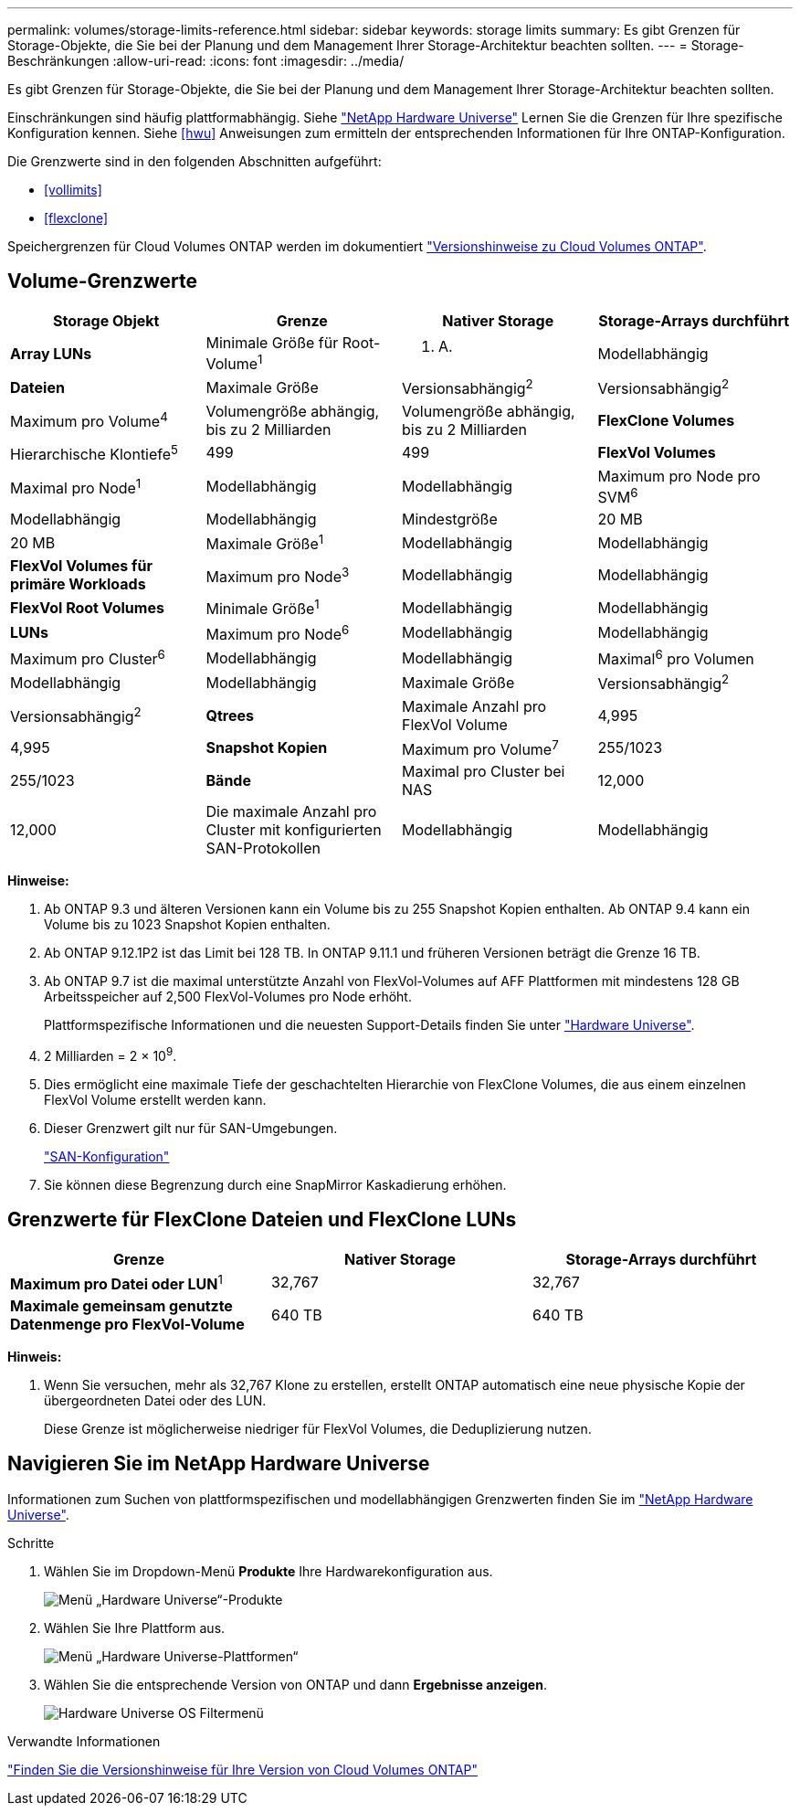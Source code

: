 ---
permalink: volumes/storage-limits-reference.html 
sidebar: sidebar 
keywords: storage limits 
summary: Es gibt Grenzen für Storage-Objekte, die Sie bei der Planung und dem Management Ihrer Storage-Architektur beachten sollten. 
---
= Storage-Beschränkungen
:allow-uri-read: 
:icons: font
:imagesdir: ../media/


[role="lead"]
Es gibt Grenzen für Storage-Objekte, die Sie bei der Planung und dem Management Ihrer Storage-Architektur beachten sollten.

Einschränkungen sind häufig plattformabhängig. Siehe link:https://hwu.netapp.com/["NetApp Hardware Universe"^] Lernen Sie die Grenzen für Ihre spezifische Konfiguration kennen. Siehe <<hwu>> Anweisungen zum ermitteln der entsprechenden Informationen für Ihre ONTAP-Konfiguration.

Die Grenzwerte sind in den folgenden Abschnitten aufgeführt:

* <<vollimits>>
* <<flexclone>>


Speichergrenzen für Cloud Volumes ONTAP werden im dokumentiert link:https://docs.netapp.com/us-en/cloud-volumes-ontap/["Versionshinweise zu Cloud Volumes ONTAP"^].



== Volume-Grenzwerte

[cols="4*"]
|===
| Storage Objekt | Grenze | Nativer Storage | Storage-Arrays durchführt 


 a| 
*Array LUNs*
 a| 
Minimale Größe für Root-Volume^1^
 a| 
K. A.
 a| 
Modellabhängig



 a| 
*Dateien*
 a| 
Maximale Größe
 a| 
Versionsabhängig^2^
 a| 
Versionsabhängig^2^



 a| 
Maximum pro Volume^4^
 a| 
Volumengröße abhängig, bis zu 2 Milliarden
 a| 
Volumengröße abhängig, bis zu 2 Milliarden



 a| 
*FlexClone Volumes*
 a| 
Hierarchische Klontiefe^5^
 a| 
499
 a| 
499



 a| 
*FlexVol Volumes*
 a| 
Maximal pro Node^1^
 a| 
Modellabhängig
 a| 
Modellabhängig



 a| 
Maximum pro Node pro SVM^6^
 a| 
Modellabhängig
 a| 
Modellabhängig



 a| 
Mindestgröße
 a| 
20 MB
 a| 
20 MB



 a| 
Maximale Größe^1^
 a| 
Modellabhängig
 a| 
Modellabhängig



 a| 
*FlexVol Volumes für primäre Workloads*
 a| 
Maximum pro Node^3^
 a| 
Modellabhängig
 a| 
Modellabhängig



 a| 
*FlexVol Root Volumes*
 a| 
Minimale Größe^1^
 a| 
Modellabhängig
 a| 
Modellabhängig



 a| 
*LUNs*
 a| 
Maximum pro Node^6^
 a| 
Modellabhängig
 a| 
Modellabhängig



 a| 
Maximum pro Cluster^6^
 a| 
Modellabhängig
 a| 
Modellabhängig



 a| 
Maximal^6^ pro Volumen
 a| 
Modellabhängig
 a| 
Modellabhängig



 a| 
Maximale Größe
 a| 
Versionsabhängig^2^
 a| 
Versionsabhängig^2^



 a| 
*Qtrees*
 a| 
Maximale Anzahl pro FlexVol Volume
 a| 
4,995
 a| 
4,995



 a| 
*Snapshot Kopien*
 a| 
Maximum pro Volume^7^
 a| 
255/1023
 a| 
255/1023



 a| 
*Bände*
 a| 
Maximal pro Cluster bei NAS
 a| 
12,000
 a| 
12,000



 a| 
Die maximale Anzahl pro Cluster mit konfigurierten SAN-Protokollen
 a| 
Modellabhängig
 a| 
Modellabhängig

|===
*Hinweise:*

. Ab ONTAP 9.3 und älteren Versionen kann ein Volume bis zu 255 Snapshot Kopien enthalten. Ab ONTAP 9.4 kann ein Volume bis zu 1023 Snapshot Kopien enthalten.
. Ab ONTAP 9.12.1P2 ist das Limit bei 128 TB. In ONTAP 9.11.1 und früheren Versionen beträgt die Grenze 16 TB.
. Ab ONTAP 9.7 ist die maximal unterstützte Anzahl von FlexVol-Volumes auf AFF Plattformen mit mindestens 128 GB Arbeitsspeicher auf 2,500 FlexVol-Volumes pro Node erhöht.
+
Plattformspezifische Informationen und die neuesten Support-Details finden Sie unter https://hwu.netapp.com/["Hardware Universe"^].

. 2 Milliarden = 2 × 10^9^.
. Dies ermöglicht eine maximale Tiefe der geschachtelten Hierarchie von FlexClone Volumes, die aus einem einzelnen FlexVol Volume erstellt werden kann.
. Dieser Grenzwert gilt nur für SAN-Umgebungen.
+
link:../san-config/index.html["SAN-Konfiguration"]

. Sie können diese Begrenzung durch eine SnapMirror Kaskadierung erhöhen.




== Grenzwerte für FlexClone Dateien und FlexClone LUNs

[cols="3*"]
|===
| Grenze | Nativer Storage | Storage-Arrays durchführt 


 a| 
**Maximum pro Datei oder LUN**^1^
 a| 
32,767
 a| 
32,767



 a| 
*Maximale gemeinsam genutzte Datenmenge pro FlexVol-Volume*
 a| 
640 TB
 a| 
640 TB

|===
*Hinweis:*

. Wenn Sie versuchen, mehr als 32,767 Klone zu erstellen, erstellt ONTAP automatisch eine neue physische Kopie der übergeordneten Datei oder des LUN.
+
Diese Grenze ist möglicherweise niedriger für FlexVol Volumes, die Deduplizierung nutzen.





== Navigieren Sie im NetApp Hardware Universe

Informationen zum Suchen von plattformspezifischen und modellabhängigen Grenzwerten finden Sie im link:https://hwu.netapp.com/["NetApp Hardware Universe"^].

.Schritte
. Wählen Sie im Dropdown-Menü **Produkte** Ihre Hardwarekonfiguration aus.
+
image::../media/hardware-universe-products.png[Menü „Hardware Universe“-Produkte]

. Wählen Sie Ihre Plattform aus.
+
image::../media/hardware-universe-platforms.png[Menü „Hardware Universe-Plattformen“]

. Wählen Sie die entsprechende Version von ONTAP und dann **Ergebnisse anzeigen**.
+
image::../media/hardware-universe-os-filter.png[Hardware Universe OS Filtermenü]



.Verwandte Informationen
https://www.netapp.com/cloud-services/cloud-manager/documentation/["Finden Sie die Versionshinweise für Ihre Version von Cloud Volumes ONTAP"]
